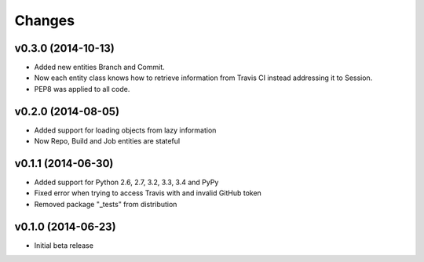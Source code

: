 Changes
=======

v0.3.0 (2014-10-13)
-------------------

* Added new entities Branch and Commit.
* Now each entity class knows how to retrieve information from Travis CI
  instead addressing it to Session.
* PEP8 was applied to all code.

v0.2.0 (2014-08-05)
-------------------

* Added support for loading objects from lazy information
* Now Repo, Build and Job entities are stateful

v0.1.1 (2014-06-30)
-------------------

* Added support for Python 2.6, 2.7, 3.2, 3.3, 3.4 and PyPy
* Fixed error when trying to access Travis with and invalid GitHub token
* Removed package "_tests" from distribution

v0.1.0 (2014-06-23)
-------------------

* Initial beta release
